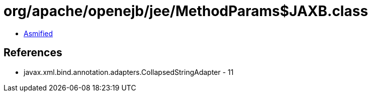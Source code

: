 = org/apache/openejb/jee/MethodParams$JAXB.class

 - link:MethodParams$JAXB-asmified.java[Asmified]

== References

 - javax.xml.bind.annotation.adapters.CollapsedStringAdapter - 11
